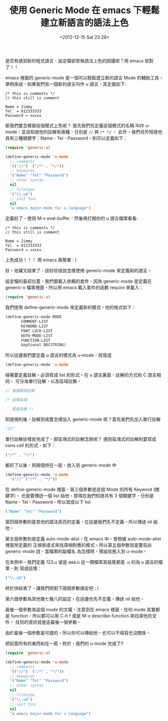 #+TITLE: 使用 Generic Mode 在 emacs 下輕鬆建立新語言的語法上色
#+DATE: <2012-12-15 Sat 23:28>
#+UPDATED: <2012-12-15 Sat 23:28>
#+ABBRLINK: 196e902d
#+OPTIONS: num:nil ^:nil
#+TAGS: emacs
#+LANGUAGE: zh-tw
#+ALIAS: blog/2012/12-15_2b30d/index.html
#+ALIAS: blog/2012/12/15_2b30d.html

是否有遇到新的程式語言、設定檔卻苦無語法上色的困擾呢？用 emacs 就對了！！

emacs 裡面的 generic-mode 是一個可以輕鬆建立新的語言 Mode 的輔助工具，
舉例來說，如果我們有一個新的語言叫作 u 語言，其定義如下:

#+BEGIN_EXAMPLE
/* this is comments */
// this still is comment

Name = Jimmy
Tel  = 012333333
Password = xxxxx
#+END_EXAMPLE

那我們要怎樣替這個模式上色呢？ 首先我們先定義這個模式的名稱
叫作 u-mode，並且知道他的註解有兩種，分別是 ~//~ 與  ~/* */~ 。
此外，我們另外知道他具有三種關鍵字：Name、Tel、Password，則可以定義如下：

#+BEGIN_SRC emacs-lisp
  (require 'generic-x)
  
  (define-generic-mode 'u-mode
    ;; comments
    '(("//")  ("/*" . "*/"))
    ;; keywords
    '("Name" "Tel" "Password")
    ;; other syntax
    nil
    ;; filetype
    '("\\.u$")
    ;; init func
    nil
    "a emacs major-mode for u-language")
#+END_SRC

定義好了，使用 M-x eval-buffer，然後再打開你的 u 語言檔案看看:

#+BEGIN_SRC u
  /* this is comments */
  // this still is comment
  
  Name = Jimmy
  Tel  = 012333333
  Password = xxxxx
#+END_SRC

上色成功！！！ 用 emacs 真簡單 : )

好，炫燿文結束了，該好好說說怎樣使用 generic-mode 來定義新的語言。


設定檔的最初位置，我們要載入依賴的套件，因為 generic-mode 是定義在
generic-x 檔案裡面，所以用 emacs 載入套件的函數 require 來載入：

#+BEGIN_SRC emacs-lisp
  (require 'generic-x)
#+END_SRC

我們使用 define-generic-mode 來定義新的模式，他的格式如下：

#+BEGIN_SRC emacs-lisp
  (define-generic-mode MODE
         COMMENT-LIST
         KEYWORD-LIST
         FONT-LOCK-LIST
         AUTO-MODE-LIST
         FUNCTION-LIST
         &optional DOCSTRING)
#+END_SRC

所以這邊我們要定義 u 語言的模式為 u-mode，就寫成
#+BEGIN_SRC emacs-lisp
  (define-generic-mode 'u-mode
#+END_SRC

接著要定義註解，必須寫成 list 的形式。在 u 語言裏面，註解的方式和 C 語言相同，
可分為單行註解，以及區域註解。

#+BEGIN_SRC c
  // 後面都是註解
  
  /* 這個區域
  
     都是註解 */
#+END_SRC

知道規則後，註解到底要怎樣加入 generic-mode 呢？首先我們先加入單行註解

#+BEGIN_SRC emacs-lisp
  "//"
#+END_SRC

單行註解這樣就完成了，那區塊式的註解怎辦呢？
遇到區塊式的註解則要寫成 cons cell 的形式，如下：

#+BEGIN_SRC emacs-lisp
  ("/*" . "*/")
#+END_SRC

都好了以後，把兩個併在一起，放入到 generic-mode 中

#+BEGIN_SRC emacs-lisp
  (define-generic-mode 'u-mode
    '("//" ("/*" . "*/"))
#+END_SRC

在 define-generic-mode 裡面，第三個參數是這個 Mode 的所有 Keyword (關鍵字)，
也是要傳送一個 list 給他，那現在我們知道共有 3 個關鍵字，分別是
Name、Tel、Password，所以寫成以下 list

#+BEGIN_SRC emacs-lisp
  ("Name" "Tel" "Password")
#+END_SRC

第四個參數則是其他的語法高亮的定義，在這邊我們先不定義，所以傳送 nil 給他。

第五個參數則是定義 auto-mode-alist，在 emacs 中，會根據 auto-mode-alist 裡面所定義的
正規表達式來找尋相對應的模式，所以第五個參數就是要告訴 generic-mode 說，當檔案的副檔名
為怎樣時，預設就進入到 u-mode。

在本例中，我們定義 123.u 或是 aaa.u 這一類檔案其結尾都是 .u 的為 u 語言的檔案，則
寫成這樣：

#+BEGIN_SRC emacs-lisp
  ("\\.u$")
#+END_SRC

終於快結束了，讓我們把剩下兩個參數搞定吧 : )

第六個參數為其他雜七雜八的設定，在這邊也先不定義，傳送 nil 給他。

最後一個參數為這個 mode 的文檔，注意到在 emacs 裡面，任何 mode 其實都是
function，所以都可以用 C-h f 或是 M-x describe-function 來找尋他的文件，
找到的資訊就是這最後一個參數。

由於最後一個參數是可選的，所以你可以傳給他，也可以不填寫也沒關係。

把前面所有的東西和在一起，終於，我們的 u-mode 完成了!!

#+BEGIN_SRC emacs-lisp
  (require 'generic-x)
  
  (define-generic-mode 'u-mode
    ;; comments
    '(("//")  ("/*" . "*/"))
    ;; keywords
    '("Name" "Tel" "Password")
    ;; other syntax
    nil
    ;; filetype
    '("\\.u$")
    ;; init func
    nil
    "a emacs major-mode for u-language")
#+END_SRC
